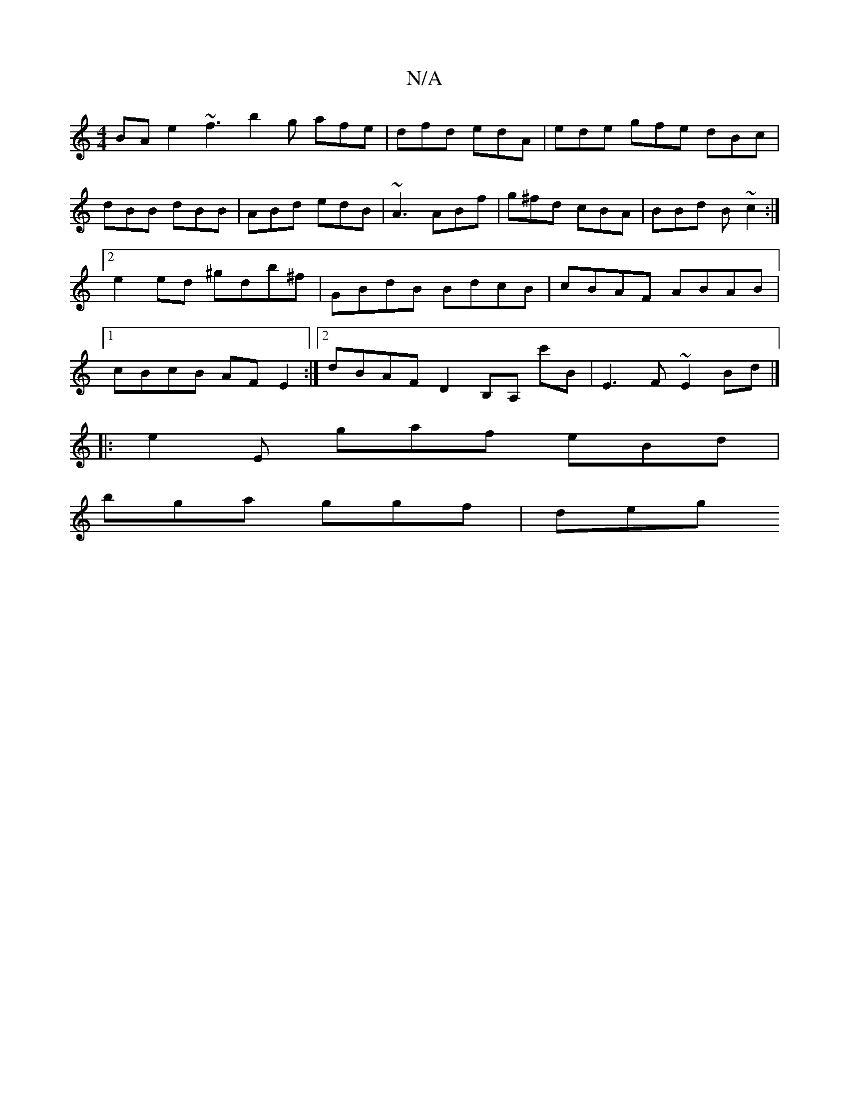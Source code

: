 X:1
T:N/A
M:4/4
R:N/A
K:Cmajor
BAe2 ~f3_|b2g afe|dfd edA|ede gfe dBc|dBB dBB|ABd edB|~A3 ABf | g^fd cBA | BBd B ~c2 :|[2 e2 ed ^gdb^f | GBdB BdcB | cBAF ABAB |1 cBcB AFE2:|2 dBAF D2B,A, c'B|E3 F ~E2 Bd|]
|:e2E gaf eBd|
bga ggf|deg 